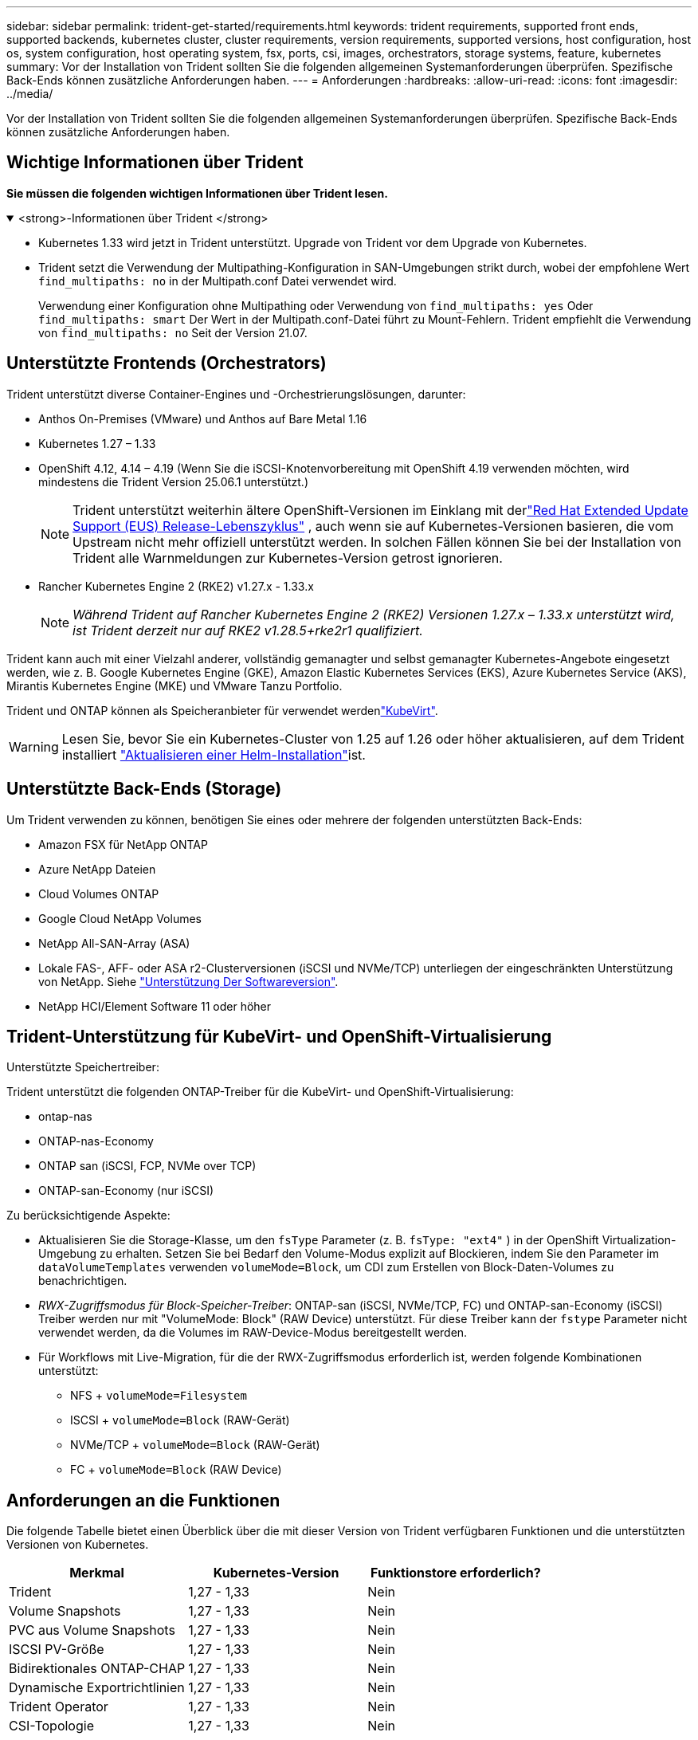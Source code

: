 ---
sidebar: sidebar 
permalink: trident-get-started/requirements.html 
keywords: trident requirements, supported front ends, supported backends, kubernetes cluster, cluster requirements, version requirements, supported versions, host configuration, host os, system configuration, host operating system, fsx, ports, csi, images, orchestrators, storage systems, feature, kubernetes 
summary: Vor der Installation von Trident sollten Sie die folgenden allgemeinen Systemanforderungen überprüfen. Spezifische Back-Ends können zusätzliche Anforderungen haben. 
---
= Anforderungen
:hardbreaks:
:allow-uri-read: 
:icons: font
:imagesdir: ../media/


[role="lead"]
Vor der Installation von Trident sollten Sie die folgenden allgemeinen Systemanforderungen überprüfen. Spezifische Back-Ends können zusätzliche Anforderungen haben.



== Wichtige Informationen über Trident

*Sie müssen die folgenden wichtigen Informationen über Trident lesen.*

.<strong>-Informationen über Trident </strong>
[%collapsible%open]
====
[]
=====
* Kubernetes 1.33 wird jetzt in Trident unterstützt. Upgrade von Trident vor dem Upgrade von Kubernetes.
* Trident setzt die Verwendung der Multipathing-Konfiguration in SAN-Umgebungen strikt durch, wobei der empfohlene Wert `find_multipaths: no` in der Multipath.conf Datei verwendet wird.
+
Verwendung einer Konfiguration ohne Multipathing oder Verwendung von `find_multipaths: yes` Oder `find_multipaths: smart` Der Wert in der Multipath.conf-Datei führt zu Mount-Fehlern. Trident empfiehlt die Verwendung von `find_multipaths: no` Seit der Version 21.07.



=====
====


== Unterstützte Frontends (Orchestrators)

Trident unterstützt diverse Container-Engines und -Orchestrierungslösungen, darunter:

* Anthos On-Premises (VMware) und Anthos auf Bare Metal 1.16
* Kubernetes 1.27 – 1.33
* OpenShift 4.12, 4.14 – 4.19 (Wenn Sie die iSCSI-Knotenvorbereitung mit OpenShift 4.19 verwenden möchten, wird mindestens die Trident Version 25.06.1 unterstützt.)
+

NOTE: Trident unterstützt weiterhin ältere OpenShift-Versionen im Einklang mit derlink:https://access.redhat.com/support/policy/updates/openshift["Red Hat Extended Update Support (EUS) Release-Lebenszyklus"] , auch wenn sie auf Kubernetes-Versionen basieren, die vom Upstream nicht mehr offiziell unterstützt werden.  In solchen Fällen können Sie bei der Installation von Trident alle Warnmeldungen zur Kubernetes-Version getrost ignorieren.

* Rancher Kubernetes Engine 2 (RKE2) v1.27.x - 1.33.x
+

NOTE: _Während Trident auf Rancher Kubernetes Engine 2 (RKE2) Versionen 1.27.x – 1.33.x unterstützt wird, ist Trident derzeit nur auf RKE2 v1.28.5+rke2r1 qualifiziert._



Trident kann auch mit einer Vielzahl anderer, vollständig gemanagter und selbst gemanagter Kubernetes-Angebote eingesetzt werden, wie z. B. Google Kubernetes Engine (GKE), Amazon Elastic Kubernetes Services (EKS), Azure Kubernetes Service (AKS), Mirantis Kubernetes Engine (MKE) und VMware Tanzu Portfolio.

Trident und ONTAP können als Speicheranbieter für verwendet werdenlink:https://kubevirt.io/["KubeVirt"].


WARNING: Lesen Sie, bevor Sie ein Kubernetes-Cluster von 1.25 auf 1.26 oder höher aktualisieren, auf dem Trident installiert link:../trident-managing-k8s/upgrade-operator.html#upgrade-a-helm-installation["Aktualisieren einer Helm-Installation"]ist.



== Unterstützte Back-Ends (Storage)

Um Trident verwenden zu können, benötigen Sie eines oder mehrere der folgenden unterstützten Back-Ends:

* Amazon FSX für NetApp ONTAP
* Azure NetApp Dateien
* Cloud Volumes ONTAP
* Google Cloud NetApp Volumes
* NetApp All-SAN-Array (ASA)
* Lokale FAS-, AFF- oder ASA r2-Clusterversionen (iSCSI und NVMe/TCP) unterliegen der eingeschränkten Unterstützung von NetApp. Siehe link:https://mysupport.netapp.com/site/info/version-support["Unterstützung Der Softwareversion"].
* NetApp HCI/Element Software 11 oder höher




== Trident-Unterstützung für KubeVirt- und OpenShift-Virtualisierung

.Unterstützte Speichertreiber:
Trident unterstützt die folgenden ONTAP-Treiber für die KubeVirt- und OpenShift-Virtualisierung:

* ontap-nas
* ONTAP-nas-Economy
* ONTAP san (iSCSI, FCP, NVMe over TCP)
* ONTAP-san-Economy (nur iSCSI)


.Zu berücksichtigende Aspekte:
* Aktualisieren Sie die Storage-Klasse, um den `fsType` Parameter (z. B. `fsType: "ext4"` ) in der OpenShift Virtualization-Umgebung zu erhalten. Setzen Sie bei Bedarf den Volume-Modus explizit auf Blockieren, indem Sie den Parameter im `dataVolumeTemplates` verwenden `volumeMode=Block`, um CDI zum Erstellen von Block-Daten-Volumes zu benachrichtigen.
* _RWX-Zugriffsmodus für Block-Speicher-Treiber_: ONTAP-san (iSCSI, NVMe/TCP, FC) und ONTAP-san-Economy (iSCSI) Treiber werden nur mit "VolumeMode: Block" (RAW Device) unterstützt. Für diese Treiber kann der `fstype` Parameter nicht verwendet werden, da die Volumes im RAW-Device-Modus bereitgestellt werden.
* Für Workflows mit Live-Migration, für die der RWX-Zugriffsmodus erforderlich ist, werden folgende Kombinationen unterstützt:
+
** NFS + `volumeMode=Filesystem`
** ISCSI + `volumeMode=Block` (RAW-Gerät)
** NVMe/TCP + `volumeMode=Block` (RAW-Gerät)
** FC + `volumeMode=Block` (RAW Device)






== Anforderungen an die Funktionen

Die folgende Tabelle bietet einen Überblick über die mit dieser Version von Trident verfügbaren Funktionen und die unterstützten Versionen von Kubernetes.

[cols="3"]
|===
| Merkmal | Kubernetes-Version | Funktionstore erforderlich? 


| Trident  a| 
1,27 - 1,33
 a| 
Nein



| Volume Snapshots  a| 
1,27 - 1,33
 a| 
Nein



| PVC aus Volume Snapshots  a| 
1,27 - 1,33
 a| 
Nein



| ISCSI PV-Größe  a| 
1,27 - 1,33
 a| 
Nein



| Bidirektionales ONTAP-CHAP  a| 
1,27 - 1,33
 a| 
Nein



| Dynamische Exportrichtlinien  a| 
1,27 - 1,33
 a| 
Nein



| Trident Operator  a| 
1,27 - 1,33
 a| 
Nein



| CSI-Topologie  a| 
1,27 - 1,33
 a| 
Nein

|===


== Getestete Host-Betriebssysteme

Trident unterstützt zwar offiziell keine bestimmten Betriebssysteme, aber dafür ist bekannt, dass Folgendes funktioniert:

* Red hat Enterprise Linux CoreOS (RHCOS) Versionen, die von OpenShift Container Platform (AMD64 und ARM64) unterstützt werden
* RHEL 8 ODER HÖHER (AMD64 UND ARM64)
+

NOTE: Für NVMe/TCP ist RHEL 9 oder höher erforderlich.

* Ubuntu 22.04 oder höher (AMD64 und ARM64)
* Windows Server 2022


Standardmäßig wird Trident in einem Container ausgeführt und wird daher auf jedem Linux-Worker ausgeführt. Diese Mitarbeiter müssen jedoch in der Lage sein, die Volumes, die Trident bietet, mit dem standardmäßigen NFS-Client oder iSCSI-Initiator zu mounten, je nach den von Ihnen verwendeten Back-Ends.

Der `tridentctl` Utility läuft auch auf jeder dieser Linux-Distributionen.



== Host-Konfiguration

Alle Worker-Nodes im Kubernetes-Cluster müssen in der Lage sein, die Volumes, die Sie für Ihre Pods bereitgestellt haben, zu mounten. Um die Worker-Nodes vorzubereiten, müssen Sie auf der Grundlage Ihrer Treiberauswahl NFS-, iSCSI- oder NVMe-Tools installieren.

link:../trident-use/worker-node-prep.html["Bereiten Sie den Knoten „Worker“ vor"]



== Konfiguration des Storage-Systems

Trident erfordert möglicherweise Änderungen am Storage-System, bevor es von einer Backend-Konfiguration verwendet werden kann.

link:../trident-use/backends.html["Back-Ends konfigurieren"]



== Trident-Ports

Trident erfordert für die Kommunikation den Zugriff auf bestimmte Ports.

link:../trident-reference/ports.html["Trident-Ports"]



== Container-Images und entsprechende Kubernetes-Versionen

Bei Installationen mit Air-Gap-Technologie ist die folgende Liste eine Referenz für Container-Images, die zur Installation von Trident erforderlich sind. Überprüfen Sie mit dem `tridentctl images` Befehl die Liste der erforderlichen Container-Images.



=== Für Trident 25.06.2 erforderliche Container-Images

[cols="2"]
|===
| Kubernetes-Versionen | Container-Image 


| v1.27.0, v1.28.0, v1.29.0, v1.30.0, v1.31.0, v1.32.0, v1.33.0  a| 
* docker.io/netapp/trident:25.06.2
* docker.io/netapp/Trident-AutoSupport:25.06
* Registry.k8s.io/SIG-Storage/csi-provisioner:v5.2.0
* Registry.k8s.io/SIG-Storage/csi-Attacher:v4.8.1
* Registry.k8s.io/SIG-Storage/csi-resizer:v1.13.2
* Registry.k8s.io/SIG-Storage/csi-snapshotter:v8.2.1
* Registry.k8s.io/SIG-Storage/csi-Node-driver-Registrar:v2.13.0
* docker.io/netapp/trident-operator:25.06.2 (optional)


|===


=== Für Trident 25.06 erforderliche Container-Images

[cols="2"]
|===
| Kubernetes-Versionen | Container-Image 


| v1.27.0, v1.28.0, v1.29.0, v1.30.0, v1.31.0, v1.32.0, v1.33.0  a| 
* docker.io/netapp/Trident:25.06.0
* docker.io/netapp/Trident-AutoSupport:25.06
* Registry.k8s.io/SIG-Storage/csi-provisioner:v5.2.0
* Registry.k8s.io/SIG-Storage/csi-Attacher:v4.8.1
* Registry.k8s.io/SIG-Storage/csi-resizer:v1.13.2
* Registry.k8s.io/SIG-Storage/csi-snapshotter:v8.2.1
* Registry.k8s.io/SIG-Storage/csi-Node-driver-Registrar:v2.13.0
* docker.io/netapp/Trident-Operator:25.06.0 (optional)


|===